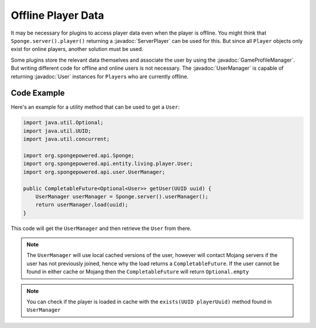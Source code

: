===================
Offline Player Data
===================

.. javadoc-import::
    org.spongepowered.api.entity.living.player.server.ServerPlayer
    org.spongepowered.api.entity.living.player.User
    org.spongepowered.api.profile.GameProfileManager
    org.spongepowered.api.user.UserManager

It may be necessary for plugins to access player data even when the player is offline.
You might think that ``Sponge.server().player()`` returning a :javadoc:`ServerPlayer` can be used for this.
But since all ``Player`` objects only exist for online players, 
another solution must be used.

Some plugins store the relevant data themselves and associate the user by using the :javadoc:`GameProfileManager`.
But writing different code for offline and online users is not necessary.
The :javadoc:`UserManager` is capable of returning :javadoc:`User` instances for ``Player``\s who are currently 
offline. 

Code Example
------------

Here's an example for a utility method that can be used to get a ``User``:

.. code-block:: java
    
    import java.util.Optional;
    import java.util.UUID;
    import java.util.concurrent;
    
    import org.spongepowered.api.Sponge;
    import org.spongepowered.api.entity.living.player.User;
    import org.spongepowered.api.user.UserManager;
    
    public CompletableFuture<Optional<User>> getUser(UUID uuid) {
        UserManager userManager = Sponge.server().userManager();
        return userManager.load(uuid);
    }

This code will get the ``UserManager`` and then retrieve the ``User`` from there. 

.. note::

    The ``UserManager`` will use local cached versions of the user, however will contact Mojang servers if
    the user has not previously joined, hence why the load returns a ``CompletableFuture``. If the user 
    cannot be found in either cache or Mojang then the ``CompletableFuture`` will return ``Optional.empty`` 

.. note::

    You can check if the player is loaded in cache with the ``exists(UUID playerUuid)`` method found in
    ``UserManager``
